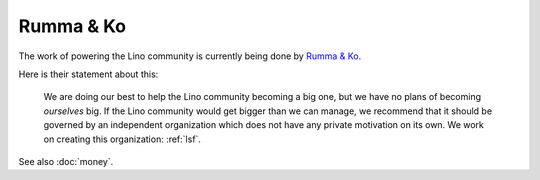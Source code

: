 .. _rumma_ko:

==========
Rumma & Ko
==========

The work of powering the Lino community is currently being done by
`Rumma & Ko <http://www.saffre-rumma.net>`_.

Here is their statement about this:

   We are doing our best to help the Lino community becoming a big one, but we
   have no plans of becoming *ourselves* big.  If the Lino community would get
   bigger than we can manage, we recommend that it should be governed by an
   independent organization which does not have any private motivation on its own.
   We work on creating this organization: :ref:`lsf`.

See also :doc:`money`.